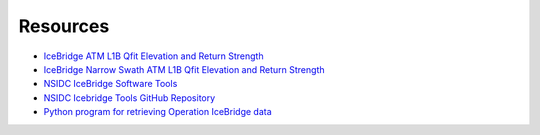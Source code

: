 =========
Resources
=========

- `IceBridge ATM L1B Qfit Elevation and Return Strength <https://nsidc.org/data/ilatm1b/1>`_
- `IceBridge Narrow Swath ATM L1B Qfit Elevation and Return Strength <https://nsidc.org/data/ilnsa1b/1>`_
- `NSIDC IceBridge Software Tools <https://nsidc.org/data/icebridge/tools.html>`_
- `NSIDC Icebridge Tools GitHub Repository <https://github.com/nsidc/icebridge-tools>`_
- `Python program for retrieving Operation IceBridge data <https://github.com/tsutterley/nsidc-earthdata>`_
